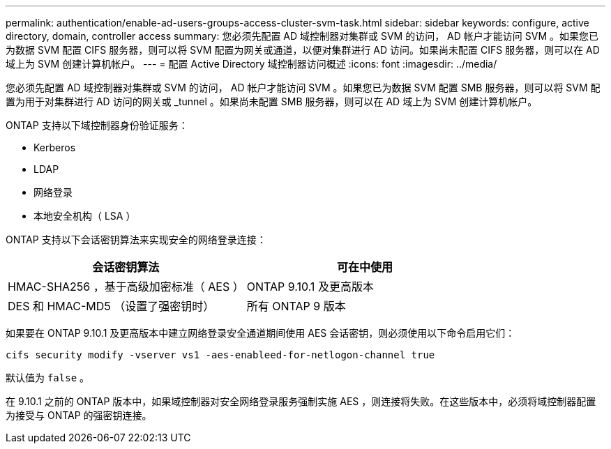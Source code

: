---
permalink: authentication/enable-ad-users-groups-access-cluster-svm-task.html 
sidebar: sidebar 
keywords: configure, active directory, domain, controller access 
summary: 您必须先配置 AD 域控制器对集群或 SVM 的访问， AD 帐户才能访问 SVM 。如果您已为数据 SVM 配置 CIFS 服务器，则可以将 SVM 配置为网关或通道，以便对集群进行 AD 访问。如果尚未配置 CIFS 服务器，则可以在 AD 域上为 SVM 创建计算机帐户。 
---
= 配置 Active Directory 域控制器访问概述
:icons: font
:imagesdir: ../media/


[role="lead"]
您必须先配置 AD 域控制器对集群或 SVM 的访问， AD 帐户才能访问 SVM 。如果您已为数据 SVM 配置 SMB 服务器，则可以将 SVM 配置为用于对集群进行 AD 访问的网关或 _tunnel 。如果尚未配置 SMB 服务器，则可以在 AD 域上为 SVM 创建计算机帐户。

ONTAP 支持以下域控制器身份验证服务：

* Kerberos
* LDAP
* 网络登录
* 本地安全机构（ LSA ）


ONTAP 支持以下会话密钥算法来实现安全的网络登录连接：

[cols="2"]
|===
| 会话密钥算法 | 可在中使用 


| HMAC-SHA256 ，基于高级加密标准（ AES ） | ONTAP 9.10.1 及更高版本 


| DES 和 HMAC-MD5 （设置了强密钥时） | 所有 ONTAP 9 版本 
|===
如果要在 ONTAP 9.10.1 及更高版本中建立网络登录安全通道期间使用 AES 会话密钥，则必须使用以下命令启用它们：

`cifs security modify -vserver vs1 -aes-enableed-for-netlogon-channel true`

默认值为 `false` 。

在 9.10.1 之前的 ONTAP 版本中，如果域控制器对安全网络登录服务强制实施 AES ，则连接将失败。在这些版本中，必须将域控制器配置为接受与 ONTAP 的强密钥连接。
